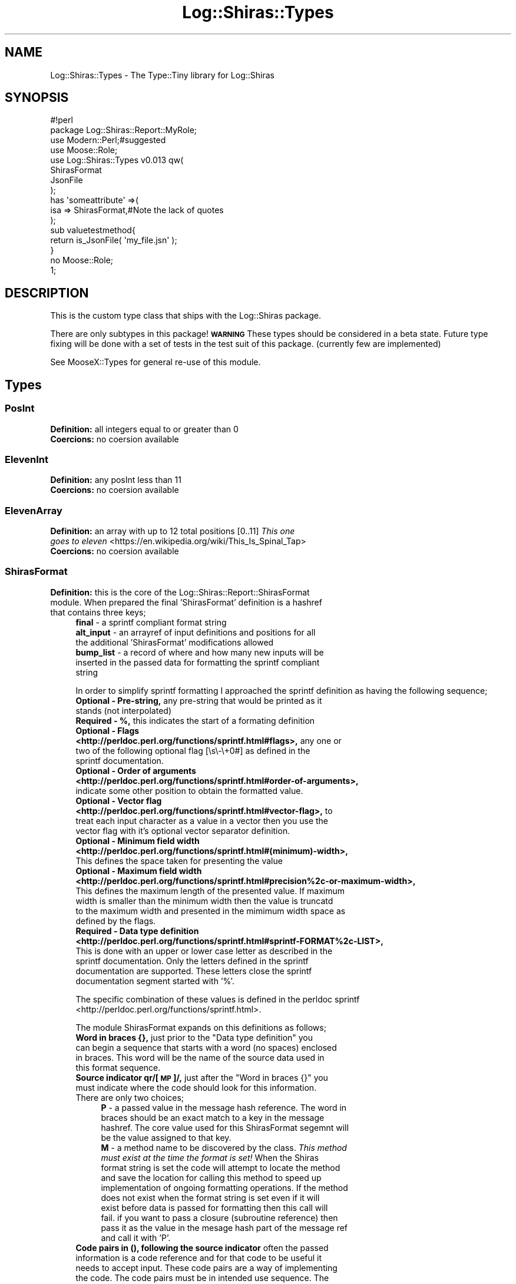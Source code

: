 .\" Automatically generated by Pod::Man 4.14 (Pod::Simple 3.40)
.\"
.\" Standard preamble:
.\" ========================================================================
.de Sp \" Vertical space (when we can't use .PP)
.if t .sp .5v
.if n .sp
..
.de Vb \" Begin verbatim text
.ft CW
.nf
.ne \\$1
..
.de Ve \" End verbatim text
.ft R
.fi
..
.\" Set up some character translations and predefined strings.  \*(-- will
.\" give an unbreakable dash, \*(PI will give pi, \*(L" will give a left
.\" double quote, and \*(R" will give a right double quote.  \*(C+ will
.\" give a nicer C++.  Capital omega is used to do unbreakable dashes and
.\" therefore won't be available.  \*(C` and \*(C' expand to `' in nroff,
.\" nothing in troff, for use with C<>.
.tr \(*W-
.ds C+ C\v'-.1v'\h'-1p'\s-2+\h'-1p'+\s0\v'.1v'\h'-1p'
.ie n \{\
.    ds -- \(*W-
.    ds PI pi
.    if (\n(.H=4u)&(1m=24u) .ds -- \(*W\h'-12u'\(*W\h'-12u'-\" diablo 10 pitch
.    if (\n(.H=4u)&(1m=20u) .ds -- \(*W\h'-12u'\(*W\h'-8u'-\"  diablo 12 pitch
.    ds L" ""
.    ds R" ""
.    ds C` ""
.    ds C' ""
'br\}
.el\{\
.    ds -- \|\(em\|
.    ds PI \(*p
.    ds L" ``
.    ds R" ''
.    ds C`
.    ds C'
'br\}
.\"
.\" Escape single quotes in literal strings from groff's Unicode transform.
.ie \n(.g .ds Aq \(aq
.el       .ds Aq '
.\"
.\" If the F register is >0, we'll generate index entries on stderr for
.\" titles (.TH), headers (.SH), subsections (.SS), items (.Ip), and index
.\" entries marked with X<> in POD.  Of course, you'll have to process the
.\" output yourself in some meaningful fashion.
.\"
.\" Avoid warning from groff about undefined register 'F'.
.de IX
..
.nr rF 0
.if \n(.g .if rF .nr rF 1
.if (\n(rF:(\n(.g==0)) \{\
.    if \nF \{\
.        de IX
.        tm Index:\\$1\t\\n%\t"\\$2"
..
.        if !\nF==2 \{\
.            nr % 0
.            nr F 2
.        \}
.    \}
.\}
.rr rF
.\" ========================================================================
.\"
.IX Title "Log::Shiras::Types 3"
.TH Log::Shiras::Types 3 "2016-10-03" "perl v5.32.0" "User Contributed Perl Documentation"
.\" For nroff, turn off justification.  Always turn off hyphenation; it makes
.\" way too many mistakes in technical documents.
.if n .ad l
.nh
.SH "NAME"
Log::Shiras::Types \- The Type::Tiny library for Log::Shiras
.SH "SYNOPSIS"
.IX Header "SYNOPSIS"
.Vb 2
\&        #!perl
\&        package Log::Shiras::Report::MyRole;
\&
\&        use Modern::Perl;#suggested
\&        use Moose::Role;
\&        use Log::Shiras::Types v0.013 qw(
\&                ShirasFormat
\&                JsonFile
\&        );
\&
\&        has     \*(Aqsomeattribute\*(Aq =>(
\&                        isa     => ShirasFormat,#Note the lack of quotes
\&                );
\&
\&        sub valuetestmethod{
\&                return is_JsonFile( \*(Aqmy_file.jsn\*(Aq );
\&        }
\&
\&        no Moose::Role;
\&
\&        1;
.Ve
.SH "DESCRIPTION"
.IX Header "DESCRIPTION"
This is the custom type class that ships with the Log::Shiras package.
.PP
There are only subtypes in this package!  \fB\s-1WARNING\s0\fR These types should be
considered in a beta state.  Future type fixing will be done with a set of tests in
the test suit of this package.  (currently few are implemented)
.PP
See MooseX::Types for general re-use of this module.
.SH "Types"
.IX Header "Types"
.SS "PosInt"
.IX Subsection "PosInt"
.IP "\fBDefinition: \fRall integers equal to or greater than 0" 4
.IX Item "Definition: all integers equal to or greater than 0"
.PD 0
.IP "\fBCoercions: \fRno coersion available" 4
.IX Item "Coercions: no coersion available"
.PD
.SS "ElevenInt"
.IX Subsection "ElevenInt"
.IP "\fBDefinition: \fRany posInt less than 11" 4
.IX Item "Definition: any posInt less than 11"
.PD 0
.IP "\fBCoercions: \fRno coersion available" 4
.IX Item "Coercions: no coersion available"
.PD
.SS "ElevenArray"
.IX Subsection "ElevenArray"
.IP "\fBDefinition: \fRan array with up to 12 total positions [0..11] \fIThis one goes to eleven\fR <https://en.wikipedia.org/wiki/This_Is_Spinal_Tap>" 4
.IX Item "Definition: an array with up to 12 total positions [0..11] This one goes to eleven <https://en.wikipedia.org/wiki/This_Is_Spinal_Tap>"
.PD 0
.IP "\fBCoercions: \fRno coersion available" 4
.IX Item "Coercions: no coersion available"
.PD
.SS "ShirasFormat"
.IX Subsection "ShirasFormat"
.IP "\fBDefinition: \fRthis is the core of the Log::Shiras::Report::ShirasFormat module. When prepared the final 'ShirasFormat' definition is a hashref that contains three keys;" 4
.IX Item "Definition: this is the core of the Log::Shiras::Report::ShirasFormat module. When prepared the final 'ShirasFormat' definition is a hashref that contains three keys;"
.RS 4
.PD 0
.IP "\fBfinal\fR \- a sprintf compliant format string" 4
.IX Item "final - a sprintf compliant format string"
.IP "\fBalt_input\fR \- an arrayref of input definitions and positions for all the additional 'ShirasFormat' modifications allowed" 4
.IX Item "alt_input - an arrayref of input definitions and positions for all the additional 'ShirasFormat' modifications allowed"
.IP "\fBbump_list\fR \- a record of where and how many new inputs will be inserted in the passed data for formatting the sprintf compliant string" 4
.IX Item "bump_list - a record of where and how many new inputs will be inserted in the passed data for formatting the sprintf compliant string"
.RE
.RS 4
.PD
.Sp
In order to simplify sprintf formatting I approached the sprintf definition as having
the following sequence;
.IP "\fBOptional \- Pre-string, \fR any pre-string that would be printed as it stands (not interpolated)" 4
.IX Item "Optional - Pre-string, any pre-string that would be printed as it stands (not interpolated)"
.PD 0
.IP "\fBRequired \- %, \fRthis indicates the start of a formating definition" 4
.IX Item "Required - %, this indicates the start of a formating definition"
.IP "\fBOptional \- Flags <http://perldoc.perl.org/functions/sprintf.html#flags>, \fR any one or two of the following optional flag [\es\e\-\e+0#] as defined in the sprintf documentation." 4
.IX Item "Optional - Flags <http://perldoc.perl.org/functions/sprintf.html#flags>, any one or two of the following optional flag [s-+0#] as defined in the sprintf documentation."
.IP "\fBOptional \- Order of arguments <http://perldoc.perl.org/functions/sprintf.html#order-of-arguments>, \fR indicate some other position to obtain the formatted value." 4
.IX Item "Optional - Order of arguments <http://perldoc.perl.org/functions/sprintf.html#order-of-arguments>, indicate some other position to obtain the formatted value."
.IP "\fBOptional \- Vector flag <http://perldoc.perl.org/functions/sprintf.html#vector-flag>, \fRto treat each input character as a value in a vector then you use the vector flag with it's optional vector separator definition." 4
.IX Item "Optional - Vector flag <http://perldoc.perl.org/functions/sprintf.html#vector-flag>, to treat each input character as a value in a vector then you use the vector flag with it's optional vector separator definition."
.IP "\fBOptional \- Minimum field width <http://perldoc.perl.org/functions/sprintf.html#(minimum)-width>, \fR This defines the space taken for presenting the value" 4
.IX Item "Optional - Minimum field width <http://perldoc.perl.org/functions/sprintf.html#(minimum)-width>, This defines the space taken for presenting the value"
.IP "\fBOptional \- Maximum field width <http://perldoc.perl.org/functions/sprintf.html#precision%2c-or-maximum-width>, \fR This defines the maximum length of the presented value.  If maximum width is smaller than the minimum width then the value is truncatd to the maximum width and presented in the mimimum width space as defined by the flags." 4
.IX Item "Optional - Maximum field width <http://perldoc.perl.org/functions/sprintf.html#precision%2c-or-maximum-width>, This defines the maximum length of the presented value. If maximum width is smaller than the minimum width then the value is truncatd to the maximum width and presented in the mimimum width space as defined by the flags."
.IP "\fBRequired \- Data type definition <http://perldoc.perl.org/functions/sprintf.html#sprintf-FORMAT%2c-LIST>, \fR This is done with an upper or lower case letter as described in the sprintf documentation.  Only the letters defined in the sprintf documentation are supported.  These letters close the sprintf documentation segment started with '%'." 4
.IX Item "Required - Data type definition <http://perldoc.perl.org/functions/sprintf.html#sprintf-FORMAT%2c-LIST>, This is done with an upper or lower case letter as described in the sprintf documentation. Only the letters defined in the sprintf documentation are supported. These letters close the sprintf documentation segment started with '%'."
.RE
.RS 4
.PD
.Sp
The specific combination of these values is defined in the perldoc
sprintf <http://perldoc.perl.org/functions/sprintf.html>.
.Sp
The module ShirasFormat expands on this definitions as follows;
.ie n .IP "\fBWord in braces {}, \fR just prior to the ""Data type definition"" you can begin a sequence that starts with a word (no spaces) enclosed in braces.  This word will be the name of the source data used in this format sequence." 4
.el .IP "\fBWord in braces {}, \fR just prior to the ``Data type definition'' you can begin a sequence that starts with a word (no spaces) enclosed in braces.  This word will be the name of the source data used in this format sequence." 4
.IX Item "Word in braces {}, just prior to the Data type definition you can begin a sequence that starts with a word (no spaces) enclosed in braces. This word will be the name of the source data used in this format sequence."
.PD 0
.ie n .IP "\fBSource indicator qr/[\s-1MP\s0]/, \fR just after the ""Word in braces {}"" you must indicate where the code should look for this information.  There are only two choices;" 4
.el .IP "\fBSource indicator qr/[\s-1MP\s0]/, \fR just after the ``Word in braces {}'' you must indicate where the code should look for this information.  There are only two choices;" 4
.IX Item "Source indicator qr/[MP]/, just after the Word in braces {} you must indicate where the code should look for this information. There are only two choices;"
.RS 4
.IP "\fBP\fR \- a passed value in the message hash reference.  The word in braces should be an exact match to a key in the message hashref. The core value used for this ShirasFormat segemnt will be the value assigned to that key." 4
.IX Item "P - a passed value in the message hash reference. The word in braces should be an exact match to a key in the message hashref. The core value used for this ShirasFormat segemnt will be the value assigned to that key."
.IP "\fBM\fR \- a method name to be discovered by the class.  \fIThis method must exist at the time the format is set!\fR  When the Shiras format string is set the code will attempt to locate the method and save the location for calling this method to speed up implementation of ongoing formatting operations.  If the method does not exist when the format string is set even if it will exist before data is passed for formatting then this call will fail. if you want to pass a closure (subroutine reference) then pass it as the value in the mesage hash part of the message ref and call it with 'P'." 4
.IX Item "M - a method name to be discovered by the class. This method must exist at the time the format is set! When the Shiras format string is set the code will attempt to locate the method and save the location for calling this method to speed up implementation of ongoing formatting operations. If the method does not exist when the format string is set even if it will exist before data is passed for formatting then this call will fail. if you want to pass a closure (subroutine reference) then pass it as the value in the mesage hash part of the message ref and call it with 'P'."
.RE
.RS 4
.RE
.IP "\fBCode pairs in (), following the source indicator\fR often the passed information is a code reference and for that code to be useful it needs to accept input.  These code pairs are a way of implementing the code.  The code pairs must be in intended use sequence. The convention is to write these in a fat comma list.  There is no limit to code pairs quatities. There are three possible keys for these pairs;" 4
.IX Item "Code pairs in (), following the source indicator often the passed information is a code reference and for that code to be useful it needs to accept input. These code pairs are a way of implementing the code. The code pairs must be in intended use sequence. The convention is to write these in a fat comma list. There is no limit to code pairs quatities. There are three possible keys for these pairs;"
.RS 4
.IP "\fBm\fR this indicates a method call.  If the code passed is actually an object with methods then this will call the value of this pair as a method on the code." 4
.IX Item "m this indicates a method call. If the code passed is actually an object with methods then this will call the value of this pair as a method on the code."
.IP "\fBi\fR this indicates regular input to the method and input will be provided to a method using the value as follows;" 4
.IX Item "i this indicates regular input to the method and input will be provided to a method using the value as follows;"
.PD
.Vb 1
\&        $method( \*(Aqvalue\*(Aq )
.Ve
.IP "\fBl\fR this indicates lvalue input to the method and input will be provided to a method using the value as follows;" 4
.IX Item "l this indicates lvalue input to the method and input will be provided to a method using the value as follows;"
.Vb 1
\&        $method\->( \*(Aqvalue\*(Aq )
.Ve
.IP "\fB[value]\fR Values to the methods can be provided in one of three ways. A \fBstring\fR that will be sent to the method directly. An \fB*\fR to indicate that the method will consume the next value in the passed message array ref.  Or an \fBinteger\fR indicating how many of the elements of the passed messay array should be consumed.  When elements of the passed message array are consumed they are consumed in order just like other sprintf elements." 4
.IX Item "[value] Values to the methods can be provided in one of three ways. A string that will be sent to the method directly. An * to indicate that the method will consume the next value in the passed message array ref. Or an integer indicating how many of the elements of the passed messay array should be consumed. When elements of the passed message array are consumed they are consumed in order just like other sprintf elements."
.RE
.RS 4
.Sp
When a special ShirasFormat segment is called the braces and the Source indicator are
manditory.  The code pairs are optional.
.RE
.IP "\fBCoercions: \fRfrom a modified sprintf format string" 4
.IX Item "Coercions: from a modified sprintf format string"
.RE
.RS 4
.RE
.SS "TextFile"
.IX Subsection "TextFile"
.PD 0
.IP "\fBDefinition: \fRa file name with a \e.txt or \e.csv extention that exists" 4
.IX Item "Definition: a file name with a .txt or .csv extention that exists"
.IP "\fBCoercions: \fRno coersion available" 4
.IX Item "Coercions: no coersion available"
.PD
.SS "HeaderString"
.IX Subsection "HeaderString"
.IP "\fBDefinition: \fRa string without any newlines" 4
.IX Item "Definition: a string without any newlines"
.PD 0
.IP "\fBCoercions: \fRif coercions are turned on, newlines will be stripped (\en\er)" 4
.IX Item "Coercions: if coercions are turned on, newlines will be stripped (nr)"
.PD
.SS "YamlFile"
.IX Subsection "YamlFile"
.IP "\fBDefinition: \fRa file name with a qr/(\e.yml|\e.yaml)/ extention that exists" 4
.IX Item "Definition: a file name with a qr/(.yml|.yaml)/ extention that exists"
.PD 0
.IP "\fBCoercions: \fRnone" 4
.IX Item "Coercions: none"
.PD
.SS "JsonFile"
.IX Subsection "JsonFile"
.IP "\fBDefinition: \fRa file name with a qr/(\e.jsn|\e.json)/ extention that exists" 4
.IX Item "Definition: a file name with a qr/(.jsn|.json)/ extention that exists"
.PD 0
.IP "\fBCoercions: \fRnone" 4
.IX Item "Coercions: none"
.PD
.SS "ArgsHash"
.IX Subsection "ArgsHash"
.IP "\fBDefinition: \fRa hashref that has at least one of the following keys" 4
.IX Item "Definition: a hashref that has at least one of the following keys"
.Vb 6
\&        name_space_bounds
\&        reports
\&        buffering
\&        ignored_caller_names
\&        will_cluck
\&        logging_levels
.Ve
.Sp
This are the primary switchboard settings.
.ie n .IP "\fBCoersion \fRfrom a ""JsonFile"" or ""YamlFile"" it will attempt to open the file and turn the file into a hashref that will pass the ArgsHash criteria" 4
.el .IP "\fBCoersion \fRfrom a ``JsonFile'' or ``YamlFile'' it will attempt to open the file and turn the file into a hashref that will pass the ArgsHash criteria" 4
.IX Item "Coersion from a JsonFile or YamlFile it will attempt to open the file and turn the file into a hashref that will pass the ArgsHash criteria"
.SS "ReportObject"
.IX Subsection "ReportObject"
.PD 0
.ie n .IP "\fBDefinition: \fRan object that passes $object\->can( 'add_line' )" 4
.el .IP "\fBDefinition: \fRan object that passes \f(CW$object\fR\->can( 'add_line' )" 4
.IX Item "Definition: an object that passes $object->can( 'add_line' )"
.IP "\fBCoersion 1: \fRfrom a hashref it will use MooseX::ShortCut::BuildInstance <http://search.cpan.org/~jandrew/MooseX-ShortCut-BuildInstance/lib/MooseX/ShortCut/BuildInstance.pm> to build a report object if the necessary hashref is passed instead of an object" 4
.IX Item "Coersion 1: from a hashref it will use MooseX::ShortCut::BuildInstance <http://search.cpan.org/~jandrew/MooseX-ShortCut-BuildInstance/lib/MooseX/ShortCut/BuildInstance.pm> to build a report object if the necessary hashref is passed instead of an object"
.ie n .IP "\fBCoersion 2: \fRfrom a ""JsonFile"" or ""YamlFile"" it will attempt to open the file and turn the file into a hashref that can be used in ""Coersion 1""." 4
.el .IP "\fBCoersion 2: \fRfrom a ``JsonFile'' or ``YamlFile'' it will attempt to open the file and turn the file into a hashref that can be used in ``Coersion 1''." 4
.IX Item "Coersion 2: from a JsonFile or YamlFile it will attempt to open the file and turn the file into a hashref that can be used in Coersion 1."
.PD
.SH "GLOBAL VARIABLES"
.IX Header "GLOBAL VARIABLES"
.IP "\fB\f(CB$ENV\fB{hide_warn}\fR" 4
.IX Item "$ENV{hide_warn}"
The module will warn when debug lines are 'Unhide'n.  In the case where the you
don't want these notifications set this environmental variable to true.
.SH "TODO"
.IX Header "TODO"
.IP "\(bu" 4
write a test suit for the types to fix behavior!
.IP "\(bu" 4
write a set of tests for combinations of \f(CW%n\fR and {string}M
.SH "SUPPORT"
.IX Header "SUPPORT"
.IP "Github Log\-Shiras/issues <https://github.com/jandrew/Log-Shiras/issues>" 4
.IX Item "Github Log-Shiras/issues <https://github.com/jandrew/Log-Shiras/issues>"
.SH "AUTHOR"
.IX Header "AUTHOR"
.PD 0
.IP "Jed Lund" 4
.IX Item "Jed Lund"
.IP "jandrew@cpan.org" 4
.IX Item "jandrew@cpan.org"
.PD
.SH "COPYRIGHT"
.IX Header "COPYRIGHT"
This program is free software; you can redistribute
it and/or modify it under the same terms as Perl itself.
.PP
The full text of the license can be found in the
\&\s-1LICENSE\s0 file included with this module.
.SH "DEPENDANCIES"
.IX Header "DEPENDANCIES"
.IP "Carp \- confess" 4
.IX Item "Carp - confess"
.PD 0
.IP "version" 4
.IX Item "version"
.IP "YAML::Any \- ( Dump LoadFile )" 4
.IX Item "YAML::Any - ( Dump LoadFile )"
.IP "\s-1JSON::XS\s0" 4
.IX Item "JSON::XS"
.IP "MooseX::Types" 4
.IX Item "MooseX::Types"
.IP "MooseX::Types::Moose" 4
.IX Item "MooseX::Types::Moose"
.IP "MooseX::ShortCut::BuildInstance \- 1.044" 4
.IX Item "MooseX::ShortCut::BuildInstance - 1.044"
.PD
.SH "SEE ALSO"
.IX Header "SEE ALSO"
.IP "Type::Tiny" 4
.IX Item "Type::Tiny"
